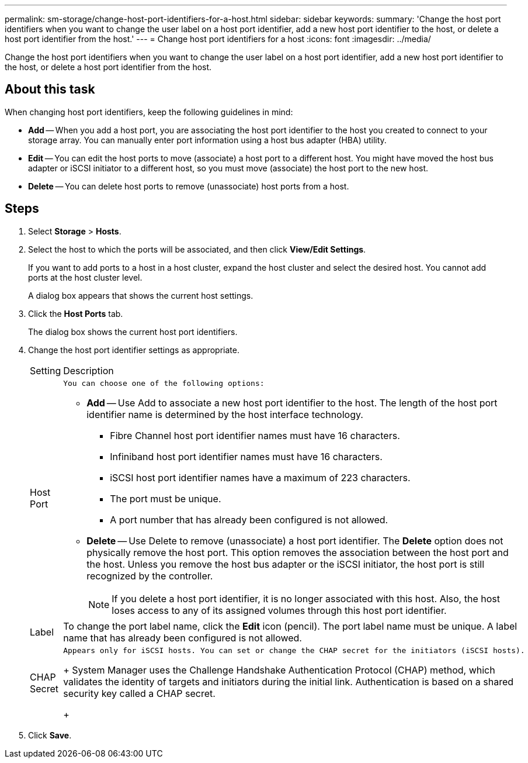 ---
permalink: sm-storage/change-host-port-identifiers-for-a-host.html
sidebar: sidebar
keywords: 
summary: 'Change the host port identifiers when you want to change the user label on a host port identifier, add a new host port identifier to the host, or delete a host port identifier from the host.'
---
= Change host port identifiers for a host
:icons: font
:imagesdir: ../media/

[.lead]
Change the host port identifiers when you want to change the user label on a host port identifier, add a new host port identifier to the host, or delete a host port identifier from the host.

== About this task

When changing host port identifiers, keep the following guidelines in mind:

* *Add* -- When you add a host port, you are associating the host port identifier to the host you created to connect to your storage array. You can manually enter port information using a host bus adapter (HBA) utility.
* *Edit* -- You can edit the host ports to move (associate) a host port to a different host. You might have moved the host bus adapter or iSCSI initiator to a different host, so you must move (associate) the host port to the new host.
* *Delete* -- You can delete host ports to remove (unassociate) host ports from a host.

== Steps

. Select *Storage* > *Hosts*.
. Select the host to which the ports will be associated, and then click *View/Edit Settings*.
+
If you want to add ports to a host in a host cluster, expand the host cluster and select the desired host. You cannot add ports at the host cluster level.
+
A dialog box appears that shows the current host settings.

. Click the *Host Ports* tab.
+
The dialog box shows the current host port identifiers.

. Change the host port identifier settings as appropriate.
+
|===
| Setting| Description
a|
Host Port
a|
    You can choose one of the following options:

 ** *Add* -- Use Add to associate a new host port identifier to the host. The length of the host port identifier name is determined by the host interface technology.
  *** Fibre Channel host port identifier names must have 16 characters.
  *** Infiniband host port identifier names must have 16 characters.
  *** iSCSI host port identifier names have a maximum of 223 characters.
  *** The port must be unique.
  *** A port number that has already been configured is not allowed.
 ** *Delete* -- Use Delete to remove (unassociate) a host port identifier. The *Delete* option does not physically remove the host port. This option removes the association between the host port and the host. Unless you remove the host bus adapter or the iSCSI initiator, the host port is still recognized by the controller.

+
[NOTE]
====
If you delete a host port identifier, it is no longer associated with this host. Also, the host loses access to any of its assigned volumes through this host port identifier.
====
a|
Label
a|
To change the port label name, click the *Edit* icon (pencil). The port label name must be unique. A label name that has already been configured is not allowed.
a|
CHAP Secret
a|
    Appears only for iSCSI hosts. You can set or change the CHAP secret for the initiators (iSCSI hosts).
+
System Manager uses the Challenge Handshake Authentication Protocol (CHAP) method, which validates the identity of targets and initiators during the initial link. Authentication is based on a shared security key called a CHAP secret.
+
|===

. Click *Save*.
